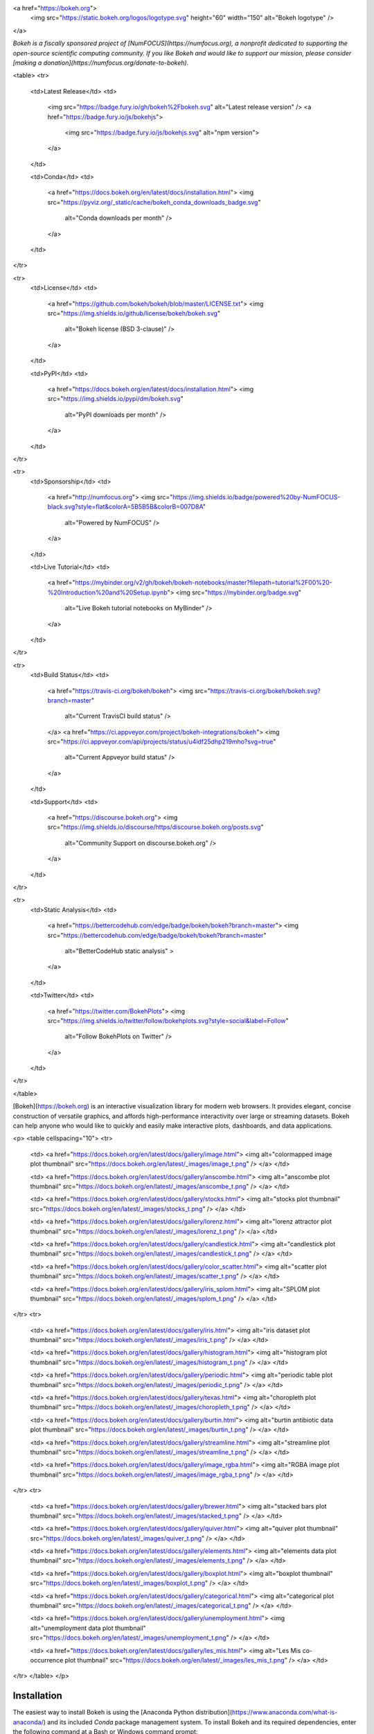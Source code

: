 <a href="https://bokeh.org">
  <img src="https://static.bokeh.org/logos/logotype.svg" height="60" width="150" alt="Bokeh logotype" />
</a>

*Bokeh is a fiscally sponsored project of [NumFOCUS](https://numfocus.org), a nonprofit dedicated to supporting the open-source scientific computing community. If you like Bokeh and would like to support our mission, please consider [making a donation](https://numfocus.org/donate-to-bokeh).*

<table>
<tr>
  <td>Latest Release</td>
  <td>
    <img src="https://badge.fury.io/gh/bokeh%2Fbokeh.svg" alt="Latest release version" />
    <a href="https://badge.fury.io/js/bokehjs">
      <img src="https://badge.fury.io/js/bokehjs.svg" alt="npm version">
    </a>
  </td>

  <td>Conda</td>
  <td>
    <a href="https://docs.bokeh.org/en/latest/docs/installation.html">
    <img src="https://pyviz.org/_static/cache/bokeh_conda_downloads_badge.svg"
         alt="Conda downloads per month" />
    </a>
  </td>
</tr>

<tr>
  <td>License</td>
  <td>
    <a href="https://github.com/bokeh/bokeh/blob/master/LICENSE.txt">
    <img src="https://img.shields.io/github/license/bokeh/bokeh.svg"
         alt="Bokeh license (BSD 3-clause)" />
    </a>
  </td>

  <td>PyPI</td>
  <td>
    <a href="https://docs.bokeh.org/en/latest/docs/installation.html">
    <img src="https://img.shields.io/pypi/dm/bokeh.svg"
         alt="PyPI downloads per month" />
    </a>
  </td>
</tr>

<tr>
  <td>Sponsorship</td>
  <td>
    <a href="http://numfocus.org">
    <img src="https://img.shields.io/badge/powered%20by-NumFOCUS-black.svg?style=flat&colorA=5B5B5B&colorB=007D8A"
         alt="Powered by NumFOCUS" />
    </a>
  </td>

  <td>Live Tutorial</td>
  <td>
    <a href="https://mybinder.org/v2/gh/bokeh/bokeh-notebooks/master?filepath=tutorial%2F00%20-%20Introduction%20and%20Setup.ipynb">
    <img src="https://mybinder.org/badge.svg"
         alt="Live Bokeh tutorial notebooks on MyBinder" />
    </a>
  </td>
</tr>

<tr>
  <td>Build Status</td>
  <td>
    <a href="https://travis-ci.org/bokeh/bokeh">
    <img src="https://travis-ci.org/bokeh/bokeh.svg?branch=master"
         alt="Current TravisCI build status" />
    </a>
    <a href="https://ci.appveyor.com/project/bokeh-integrations/bokeh">
    <img src="https://ci.appveyor.com/api/projects/status/u4idf25dhp219mho?svg=true"
         alt="Current Appveyor build status" />
    </a>
  </td>

  <td>Support</td>
  <td>
    <a href="https://discourse.bokeh.org">
    <img src="https://img.shields.io/discourse/https/discourse.bokeh.org/posts.svg"
         alt="Community Support on discourse.bokeh.org" />
    </a>
  </td>
</tr>

<tr>
  <td>Static Analysis</td>
  <td>
    <a href="https://bettercodehub.com/edge/badge/bokeh/bokeh?branch=master">
    <img src="https://bettercodehub.com/edge/badge/bokeh/bokeh?branch=master"
         alt="BetterCodeHub static analysis" >
    </a>
  </td>

  <td>Twitter</td>
  <td>
    <a href="https://twitter.com/BokehPlots">
    <img src="https://img.shields.io/twitter/follow/bokehplots.svg?style=social&label=Follow"
         alt="Follow BokehPlots on Twitter" />
    </a>
  </td>
</tr>

</table>

[Bokeh](https://bokeh.org) is an interactive visualization library for modern web browsers. It provides elegant, concise construction of versatile graphics, and affords high-performance interactivity over large or streaming datasets. Bokeh can help anyone who would like to quickly and easily make interactive plots, dashboards, and data applications.


<p>
<table cellspacing="10">
<tr>

  <td>
  <a href="https://docs.bokeh.org/en/latest/docs/gallery/image.html">
  <img alt="colormapped image plot thumbnail" src="https://docs.bokeh.org/en/latest/_images/image_t.png" />
  </a>
  </td>

  <td>
  <a href="https://docs.bokeh.org/en/latest/docs/gallery/anscombe.html">
  <img alt="anscombe plot thumbnail" src="https://docs.bokeh.org/en/latest/_images/anscombe_t.png" />
  </a>
  </td>

  <td>
  <a href="https://docs.bokeh.org/en/latest/docs/gallery/stocks.html">
  <img alt="stocks plot thumbnail" src="https://docs.bokeh.org/en/latest/_images/stocks_t.png" />
  </a>
  </td>

  <td>
  <a href="https://docs.bokeh.org/en/latest/docs/gallery/lorenz.html">
  <img alt="lorenz attractor plot thumbnail" src="https://docs.bokeh.org/en/latest/_images/lorenz_t.png" />
  </a>
  </td>

  <td>
  <a href="https://docs.bokeh.org/en/latest/docs/gallery/candlestick.html">
  <img alt="candlestick plot thumbnail" src="https://docs.bokeh.org/en/latest/_images/candlestick_t.png" />
  </a>
  </td>

  <td>
  <a href="https://docs.bokeh.org/en/latest/docs/gallery/color_scatter.html">
  <img alt="scatter plot thumbnail" src="https://docs.bokeh.org/en/latest/_images/scatter_t.png" />
  </a>
  </td>

  <td>
  <a href="https://docs.bokeh.org/en/latest/docs/gallery/iris_splom.html">
  <img alt="SPLOM plot thumbnail" src="https://docs.bokeh.org/en/latest/_images/splom_t.png" />
  </a>
  </td>

</tr>
<tr>

  <td>
  <a href="https://docs.bokeh.org/en/latest/docs/gallery/iris.html">
  <img alt="iris dataset plot thumbnail" src="https://docs.bokeh.org/en/latest/_images/iris_t.png" />
  </a>
  </td>

  <td>
  <a href="https://docs.bokeh.org/en/latest/docs/gallery/histogram.html">
  <img alt="histogram plot thumbnail" src="https://docs.bokeh.org/en/latest/_images/histogram_t.png" />
  </a>
  </td>

  <td>
  <a href="https://docs.bokeh.org/en/latest/docs/gallery/periodic.html">
  <img alt="periodic table plot thumbnail" src="https://docs.bokeh.org/en/latest/_images/periodic_t.png" />
  </a>
  </td>

  <td>
  <a href="https://docs.bokeh.org/en/latest/docs/gallery/texas.html">
  <img alt="choropleth plot thumbnail" src="https://docs.bokeh.org/en/latest/_images/choropleth_t.png" />
  </a>
  </td>

  <td>
  <a href="https://docs.bokeh.org/en/latest/docs/gallery/burtin.html">
  <img alt="burtin antibiotic data plot thumbnail" src="https://docs.bokeh.org/en/latest/_images/burtin_t.png" />
  </a>
  </td>

  <td>
  <a href="https://docs.bokeh.org/en/latest/docs/gallery/streamline.html">
  <img alt="streamline plot thumbnail" src="https://docs.bokeh.org/en/latest/_images/streamline_t.png" />
  </a>
  </td>

  <td>
  <a href="https://docs.bokeh.org/en/latest/docs/gallery/image_rgba.html">
  <img alt="RGBA image plot thumbnail" src="https://docs.bokeh.org/en/latest/_images/image_rgba_t.png" />
  </a>
  </td>

</tr>
<tr>

  <td>
  <a href="https://docs.bokeh.org/en/latest/docs/gallery/brewer.html">
  <img alt="stacked bars plot thumbnail" src="https://docs.bokeh.org/en/latest/_images/stacked_t.png" />
  </a>
  </td>

  <td>
  <a href="https://docs.bokeh.org/en/latest/docs/gallery/quiver.html">
  <img alt="quiver plot thumbnail" src="https://docs.bokeh.org/en/latest/_images/quiver_t.png" />
  </a>
  </td>

  <td>
  <a href="https://docs.bokeh.org/en/latest/docs/gallery/elements.html">
  <img alt="elements data plot thumbnail" src="https://docs.bokeh.org/en/latest/_images/elements_t.png" />
  </a>
  </td>

  <td>
  <a href="https://docs.bokeh.org/en/latest/docs/gallery/boxplot.html">
  <img alt="boxplot thumbnail" src="https://docs.bokeh.org/en/latest/_images/boxplot_t.png" />
  </a>
  </td>

  <td>
  <a href="https://docs.bokeh.org/en/latest/docs/gallery/categorical.html">
  <img alt="categorical plot thumbnail" src="https://docs.bokeh.org/en/latest/_images/categorical_t.png" />
  </a>
  </td>

  <td>
  <a href="https://docs.bokeh.org/en/latest/docs/gallery/unemployment.html">
  <img alt="unemployment data plot thumbnail" src="https://docs.bokeh.org/en/latest/_images/unemployment_t.png" />
  </a>
  </td>

  <td>
  <a href="https://docs.bokeh.org/en/latest/docs/gallery/les_mis.html">
  <img alt="Les Mis co-occurrence plot thumbnail" src="https://docs.bokeh.org/en/latest/_images/les_mis_t.png" />
  </a>
  </td>

</tr>
</table>
</p>

Installation
------------
The easiest way to install Bokeh is using the [Anaconda Python distribution](https://www.anaconda.com/what-is-anaconda/) and its included *Conda* package management system. To install Bokeh and its required dependencies, enter the following command at a Bash or Windows command prompt:

```
conda install bokeh
```

To install using pip, enter the following command at a Bash or Windows command prompt:
```
pip install bokeh
```
For more information, refer to the [installation documentation](https://docs.bokeh.org/en/latest/docs/user_guide/quickstart.html#quick-installation).



Resources
---------

Once Bokeh is installed, check out the [Getting Started](https://docs.bokeh.org/en/latest/docs/user_guide/quickstart.html#getting-started) section of the [Quickstart guide](https://docs.bokeh.org/en/latest/docs/user_guide/quickstart.html).

Visit the [full documentation site](https://docs.bokeh.org) to view the [User's Guide](https://docs.bokeh.org/en/dev/docs/user_guide.html) or [launch the Bokeh tutorial](https://mybinder.org/v2/gh/bokeh/bokeh-notebooks/master?filepath=tutorial%2F00%20-%20Introduction%20and%20Setup.ipynb) to learn about Bokeh in live Jupyter Notebooks.

Community support is available on the [Project Discourse](https://discourse.bokeh.org).

If you would like to contribute to Bokeh, please review the [Developer Guide](https://docs.bokeh.org/en/latest/docs/dev_guide.html) and say hello on the [bokeh-dev chat channel](https://gitter.im/bokeh/bokeh-dev).

Follow us
---------
Follow us on Twitter [@bokehplots](https://twitter.com/BokehPlots)

Sponsors
--------

The Bokeh project is grateful for [individual contributions](https://numfocus.org/donate-to-bokeh) as well as sponsorship by the organizations and companies below:

<table>
<tr>
  <td>
    <a href="https://www.numfocus.org/">
    <img src="https://static.bokeh.org/sponsor/numfocus.svg"
       alt="NumFocus Logo" width="200"/>
    </a>
  </td>
  <td>
    <a href="https://www.anaconda.com/">
    <img src="https://static.bokeh.org/sponsor/anaconda.png"
       alt="Anaconda Logo" width="200"/>
    </a>
  </td>
  <td>
    <a href="https://www.nvidia.com">
    <img src="https://static.bokeh.org/sponsor/nvidia.png"
       alt="NVidia Logo" width="200"/>
    </a>
  </td>
  <td>
    <a href="https://developer.nvidia.com/rapids">
    <img src="https://static.bokeh.org/sponsor/rapids.png"
       alt="Rapids Logo" width="200"/>
    </a>
  </td>
</tr>
</table>


<table align="center">
<tr>
  <td>
    <a href="https://www.quansight.com">
    <img src="https://static.bokeh.org/sponsor/quansight.png"
       alt="Quansight Logo" width="100"/>
    </a>
  </td>
  <td>
    <a href="https://www.rexhomes.com/">
    <img src="https://static.bokeh.org/sponsor/rex.jpg"
       alt="Rex Logo" width="100"/>
    </a>
  </td>
</tr>
</table>

If your company uses Bokeh and is able to sponsor the project, please contact <a href="info@bokeh.org">info@bokeh.org</a>



